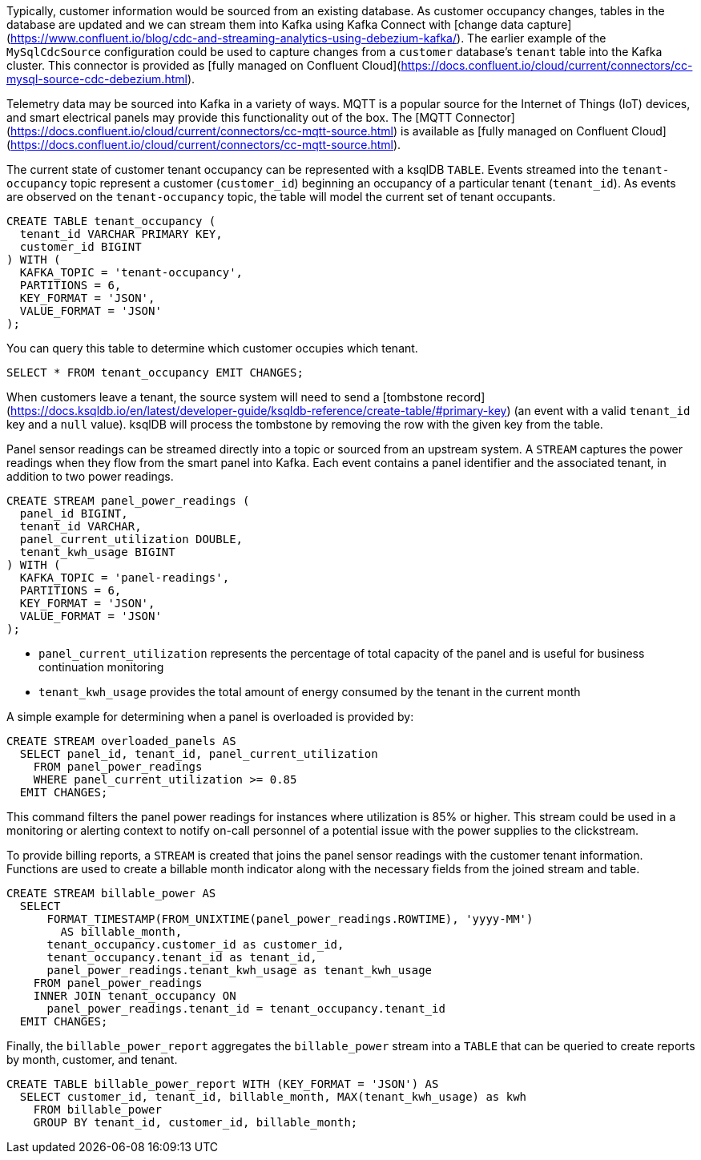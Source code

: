 Typically, customer information would be sourced from an existing database. As customer occupancy changes, tables in the database are updated and we can stream them into Kafka using Kafka Connect with [change data capture](https://www.confluent.io/blog/cdc-and-streaming-analytics-using-debezium-kafka/). The earlier example of the `MySqlCdcSource` configuration could be used to capture changes from a `customer` database's `tenant` table into the Kafka cluster. This connector is provided as [fully managed on Confluent Cloud](https://docs.confluent.io/cloud/current/connectors/cc-mysql-source-cdc-debezium.html).  

Telemetry data may be sourced into Kafka in a variety of ways. MQTT is a popular source for the Internet of Things (IoT) devices, and smart electrical panels may provide this functionality out of the box. The [MQTT Connector](https://docs.confluent.io/cloud/current/connectors/cc-mqtt-source.html) is available as [fully managed on Confluent Cloud](https://docs.confluent.io/cloud/current/connectors/cc-mqtt-source.html).

The current state of customer tenant occupancy can be represented with a ksqlDB `TABLE`. Events streamed into the `tenant-occupancy` topic represent a customer (`customer_id`) beginning an occupancy of a particular tenant (`tenant_id`). As events are observed on the `tenant-occupancy` topic, the table will model the current set of tenant occupants. 

[source,sql]
----
CREATE TABLE tenant_occupancy (
  tenant_id VARCHAR PRIMARY KEY,
  customer_id BIGINT
) WITH (
  KAFKA_TOPIC = 'tenant-occupancy',
  PARTITIONS = 6,
  KEY_FORMAT = 'JSON',
  VALUE_FORMAT = 'JSON'
);
----

You can query this table to determine which customer occupies which tenant.

[source,sql]
----
SELECT * FROM tenant_occupancy EMIT CHANGES;
----

When customers leave a tenant, the source system will need to send a [tombstone record](https://docs.ksqldb.io/en/latest/developer-guide/ksqldb-reference/create-table/#primary-key) (an event with a valid `tenant_id` key and a `null` value). ksqlDB will process the tombstone by removing the row with the given key from the table.

Panel sensor readings can be streamed directly into a topic or sourced from an upstream system. A `STREAM` captures the power readings when they flow from the smart panel into Kafka. Each event contains a panel identifier and the associated tenant, in addition to two power readings.

[source,sql]
----
CREATE STREAM panel_power_readings (
  panel_id BIGINT,
  tenant_id VARCHAR,
  panel_current_utilization DOUBLE,
  tenant_kwh_usage BIGINT
) WITH (
  KAFKA_TOPIC = 'panel-readings',
  PARTITIONS = 6,
  KEY_FORMAT = 'JSON',
  VALUE_FORMAT = 'JSON'
);
----

* `panel_current_utilization` represents the percentage of total capacity of the panel and is useful for business continuation monitoring
* `tenant_kwh_usage` provides the total amount of energy consumed by the tenant in the current month 

A simple example for determining when a panel is overloaded is provided by:

[source,sql]
----
CREATE STREAM overloaded_panels AS 
  SELECT panel_id, tenant_id, panel_current_utilization 
    FROM panel_power_readings 
    WHERE panel_current_utilization >= 0.85
  EMIT CHANGES;
----

This command filters the panel power readings for instances where utilization is 85% or higher. This stream could be used in a monitoring or alerting context to notify on-call personnel of a potential issue with the power supplies to the clickstream.

To provide billing reports, a `STREAM` is created that joins the panel sensor readings with the customer tenant information. Functions are used to create a billable month indicator along with the necessary fields from the joined stream and table. 

[source,sql]
----
CREATE STREAM billable_power AS 
  SELECT 
      FORMAT_TIMESTAMP(FROM_UNIXTIME(panel_power_readings.ROWTIME), 'yyyy-MM') 
        AS billable_month,
      tenant_occupancy.customer_id as customer_id,
      tenant_occupancy.tenant_id as tenant_id, 
      panel_power_readings.tenant_kwh_usage as tenant_kwh_usage
    FROM panel_power_readings
    INNER JOIN tenant_occupancy ON 
      panel_power_readings.tenant_id = tenant_occupancy.tenant_id
  EMIT CHANGES;
----

Finally, the `billable_power_report` aggregates the `billable_power` stream into a `TABLE` that can be queried to create reports by month, customer, and tenant.

[source,sql]
----
CREATE TABLE billable_power_report WITH (KEY_FORMAT = 'JSON') AS
  SELECT customer_id, tenant_id, billable_month, MAX(tenant_kwh_usage) as kwh
    FROM billable_power
    GROUP BY tenant_id, customer_id, billable_month;
----
